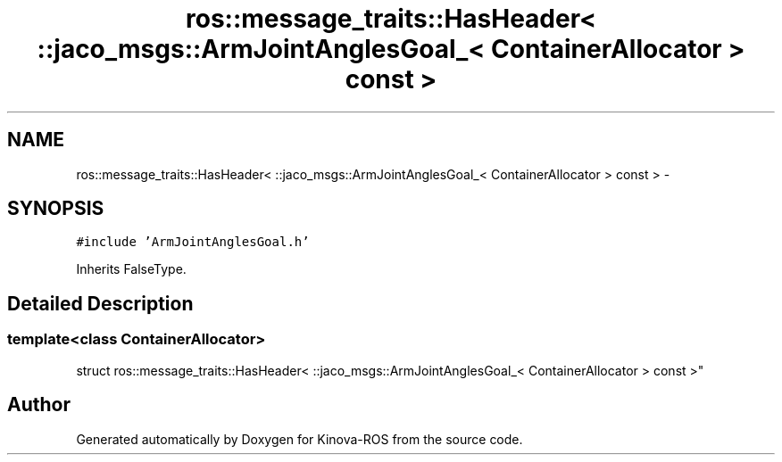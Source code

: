 .TH "ros::message_traits::HasHeader< ::jaco_msgs::ArmJointAnglesGoal_< ContainerAllocator > const  >" 3 "Thu Mar 3 2016" "Version 1.0.1" "Kinova-ROS" \" -*- nroff -*-
.ad l
.nh
.SH NAME
ros::message_traits::HasHeader< ::jaco_msgs::ArmJointAnglesGoal_< ContainerAllocator > const  > \- 
.SH SYNOPSIS
.br
.PP
.PP
\fC#include 'ArmJointAnglesGoal\&.h'\fP
.PP
Inherits FalseType\&.
.SH "Detailed Description"
.PP 

.SS "template<class ContainerAllocator>
.br
struct ros::message_traits::HasHeader< ::jaco_msgs::ArmJointAnglesGoal_< ContainerAllocator > const  >"


.SH "Author"
.PP 
Generated automatically by Doxygen for Kinova-ROS from the source code\&.
